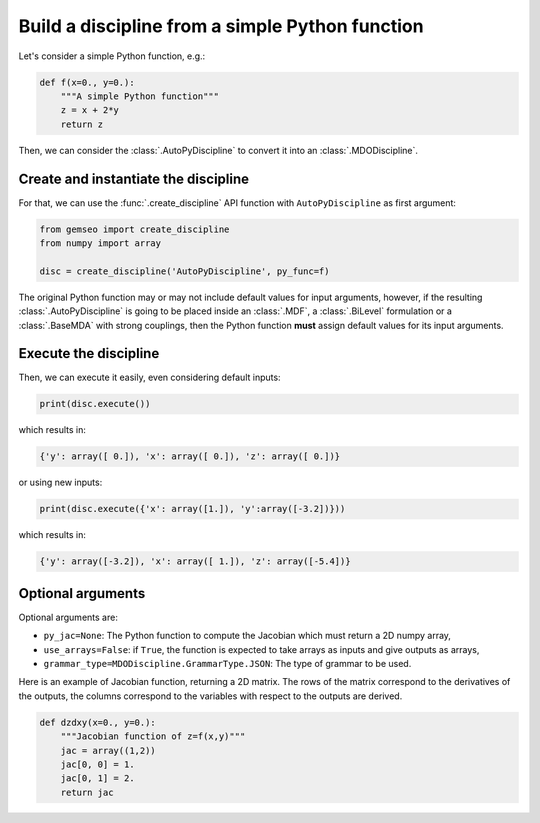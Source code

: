 ..
   Copyright 2021 IRT Saint Exupéry, https://www.irt-saintexupery.com

   This work is licensed under the Creative Commons Attribution-ShareAlike 4.0
   International License. To view a copy of this license, visit
   http://creativecommons.org/licenses/by-sa/4.0/ or send a letter to Creative
   Commons, PO Box 1866, Mountain View, CA 94042, USA.

..
   Contributors:
          :author: Matthias De Lozzo

.. _autopydiscipline:

Build a discipline from a simple Python function
================================================

Let's consider a simple Python function, e.g.:

.. code::

    def f(x=0., y=0.):
        """A simple Python function"""
        z = x + 2*y
        return z

Then, we can consider the :class:`.AutoPyDiscipline` to convert it into an :class:`.MDODiscipline`.

Create and instantiate the discipline
*************************************

For that, we can use the :func:`.create_discipline` API function with ``AutoPyDiscipline`` as first argument:

.. code::

    from gemseo import create_discipline
    from numpy import array

    disc = create_discipline('AutoPyDiscipline', py_func=f)

The original Python function may or may not include default values for input arguments, however, if the resulting
:class:`.AutoPyDiscipline` is going to be placed inside an :class:`.MDF`, a :class:`.BiLevel` formulation
or a :class:`.BaseMDA` with strong couplings, then the Python function **must** assign default values for its input
arguments.

Execute the discipline
**********************

Then, we can execute it easily, even considering default inputs:

.. code::

    print(disc.execute())

which results in:

.. code::

    {'y': array([ 0.]), 'x': array([ 0.]), 'z': array([ 0.])}

or using new inputs:

.. code::

    print(disc.execute({'x': array([1.]), 'y':array([-3.2])}))

which results in:

.. code::

    {'y': array([-3.2]), 'x': array([ 1.]), 'z': array([-5.4])}

Optional arguments
******************

Optional arguments are:

- ``py_jac=None``: The Python function to compute the Jacobian which must return a 2D numpy array,
- ``use_arrays=False``: if ``True``, the function is expected to take arrays as inputs and give outputs as arrays,
- ``grammar_type=MDODiscipline.GrammarType.JSON``: The type of grammar to be used.

Here is an example of Jacobian function, returning a 2D matrix.
The rows of the matrix correspond to the derivatives of the outputs,
the columns correspond to the variables with respect to the outputs are derived.

.. code::

    def dzdxy(x=0., y=0.):
        """Jacobian function of z=f(x,y)"""
        jac = array((1,2))
        jac[0, 0] = 1.
        jac[0, 1] = 2.
        return jac
